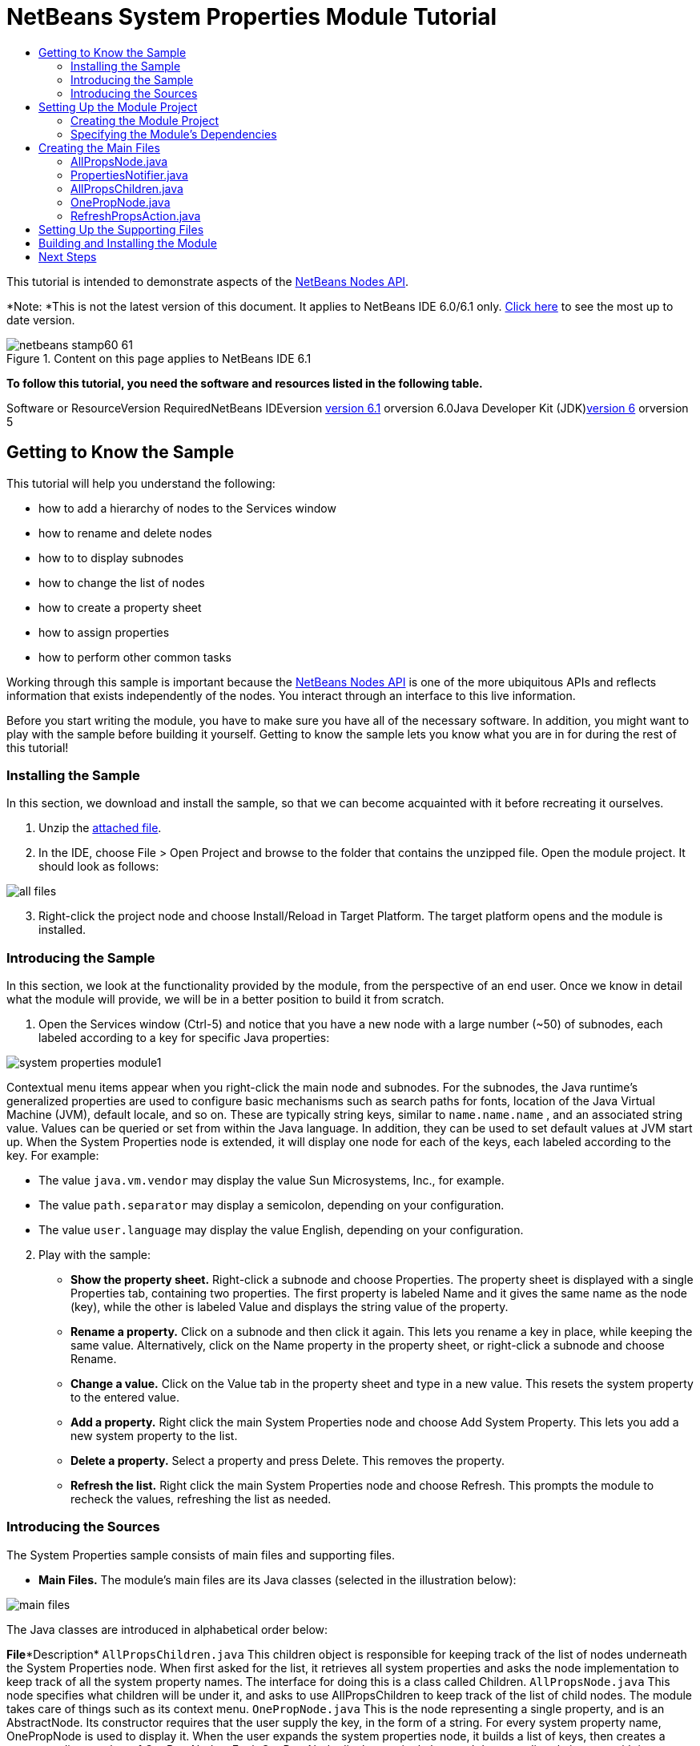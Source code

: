 // 
//     Licensed to the Apache Software Foundation (ASF) under one
//     or more contributor license agreements.  See the NOTICE file
//     distributed with this work for additional information
//     regarding copyright ownership.  The ASF licenses this file
//     to you under the Apache License, Version 2.0 (the
//     "License"); you may not use this file except in compliance
//     with the License.  You may obtain a copy of the License at
// 
//       http://www.apache.org/licenses/LICENSE-2.0
// 
//     Unless required by applicable law or agreed to in writing,
//     software distributed under the License is distributed on an
//     "AS IS" BASIS, WITHOUT WARRANTIES OR CONDITIONS OF ANY
//     KIND, either express or implied.  See the License for the
//     specific language governing permissions and limitations
//     under the License.
//

= NetBeans System Properties Module Tutorial
:jbake-type: platform-tutorial
:jbake-tags: tutorials 
:jbake-status: published
:syntax: true
:source-highlighter: pygments
:toc: left
:toc-title:
:icons: font
:experimental:
:description: NetBeans System Properties Module Tutorial - Apache NetBeans
:keywords: Apache NetBeans Platform, Platform Tutorials, NetBeans System Properties Module Tutorial

This tutorial is intended to demonstrate aspects of the link:https://netbeans.org/download/dev/javadoc/org-openide-nodes/org/openide/nodes/package-summary.html[+NetBeans Nodes API+].

*Note: *This is not the latest version of this document. It applies to NetBeans IDE 6.0/6.1 only. link:../nbm-nodesapi.html[+Click here+] to see the most up to date version.


image::images/netbeans-stamp60-61.gif[title="Content on this page applies to NetBeans IDE 6.1"]





*To follow this tutorial, you need the software and resources listed in the following table.*

Software or ResourceVersion RequiredNetBeans IDEversion link:http://download.netbeans.org/netbeans/6.1/fc/[+version 6.1+] orversion 6.0Java Developer Kit (JDK)link:http://java.sun.com/javase/downloads/index.jsp[+version 6+] orversion 5


== Getting to Know the Sample

This tutorial will help you understand the following:

* how to add a hierarchy of nodes to the Services window
* how to rename and delete nodes
* how to to display subnodes
* how to change the list of nodes
* how to create a property sheet
* how to assign properties
* how to perform other common tasks

Working through this sample is important because the link:https://netbeans.org/download/dev/javadoc/org-openide-nodes/org/openide/nodes/package-summary.html[+NetBeans Nodes API+] is one of the more ubiquitous APIs and reflects information that exists independently of the nodes. You interact through an interface to this live information.

Before you start writing the module, you have to make sure you have all of the necessary software. In addition, you might want to play with the sample before building it yourself. Getting to know the sample lets you know what you are in for during the rest of this tutorial!


=== Installing the Sample

In this section, we download and install the sample, so that we can become acquainted with it before recreating it ourselves.


[start=1]
1. Unzip the link:https://netbeans.org/files/documents/4/501/SystemProperties.zip[+attached file+].

[start=2]
2. In the IDE, choose File > Open Project and browse to the folder that contains the unzipped file. Open the module project. It should look as follows:

image::images/all-files.png[]


[start=3]
3. Right-click the project node and choose Install/Reload in Target Platform. The target platform opens and the module is installed.


=== Introducing the Sample

In this section, we look at the functionality provided by the module, from the perspective of an end user. Once we know in detail what the module will provide, we will be in a better position to build it from scratch.


[start=1]
1. Open the Services window (Ctrl-5) and notice that you have a new node with a large number (~50) of subnodes, each labeled according to a key for specific Java properties:

image::images/system-properties-module1.png[]

Contextual menu items appear when you right-click the main node and subnodes. For the subnodes, the Java runtime's generalized properties are used to configure basic mechanisms such as search paths for fonts, location of the Java Virtual Machine (JVM), default locale, and so on. These are typically string keys, similar to  ``name.name.name`` , and an associated string value. Values can be queried or set from within the Java language. In addition, they can be used to set default values at JVM start up. When the System Properties node is extended, it will display one node for each of the keys, each labeled according to the key. For example:

* The value  ``java.vm.vendor``  may display the value Sun Microsystems, Inc., for example.
* The value  ``path.separator``  may display a semicolon, depending on your configuration.
* The value  ``user.language``  may display the value English, depending on your configuration.

[start=2]
2. Play with the sample:

* *Show the property sheet.* Right-click a subnode and choose Properties. The property sheet is displayed with a single Properties tab, containing two properties. The first property is labeled Name and it gives the same name as the node (key), while the other is labeled Value and displays the string value of the property.
* *Rename a property.* Click on a subnode and then click it again. This lets you rename a key in place, while keeping the same value. Alternatively, click on the Name property in the property sheet, or right-click a subnode and choose Rename.
* *Change a value.* Click on the Value tab in the property sheet and type in a new value. This resets the system property to the entered value.
* *Add a property.* Right click the main System Properties node and choose Add System Property. This lets you add a new system property to the list.
* *Delete a property.* Select a property and press Delete. This removes the property.
* *Refresh the list.* Right click the main System Properties node and choose Refresh. This prompts the module to recheck the values, refreshing the list as needed.


=== Introducing the Sources

The System Properties sample consists of main files and supporting files.

* *Main Files.* The module's main files are its Java classes (selected in the illustration below):

image::images/main-files.png[]

The Java classes are introduced in alphabetical order below:

*File**Description* ``AllPropsChildren.java`` This children object is responsible for keeping track of the list of nodes underneath the System Properties node. When first asked for the list, it retrieves all system properties and asks the node implementation to keep track of all the system property names. The interface for doing this is a class called Children. ``AllPropsNode.java`` This node specifies what children will be under it, and asks to use AllPropsChildren to keep track of the list of child nodes. The module takes care of things such as its context menu. ``OnePropNode.java`` This is the node representing a single property, and is an AbstractNode. Its constructor requires that the user supply the key, in the form of a string. For every system property name, OnePropNode is used to display it. When the user expands the system properties node, it builds a list of keys, then creates a corresponding number of OnePropNodes. Each OnePropNode displays a single key, and does not directly interact with its parent node -- its knowledge is limited to a single system property and how to deal with it, as well as notifying the PropertiesNotifier if there are any changes.This design makes it easier to reuse such nodes, including placing them in other contexts. ``PropertiesNotifier.java`` Manages routing events whenever there are changes, including adding, deleting, or renaming a property, or when a property value has changed. ``RefreshPropsAction.java`` This action appears in the pop-up menu under System Properties with the label Refresh. It forces a refresh to occur, updating the display of information based on the current state of system properties.
* 
*Supporting Files.* The module's supporting files are in the  ``org.myorg.systemproperties``  package and in the Important Files node (selected in the illustration below):

image::images/supporting-files.png[]

The supporting files in the  ``org.myorg.systemproperties``  package are introduced in alphabetical order below:

*File**Description* ``allPropsIcon.gif`` Icon for the System Properties node. ``Bundle.properties`` This is a standard Java properties file, which uses the syntax  ``Key=Value`` . Keys are code names for things that appear in the source code, with values designating those things which will be displayed to the user. This file is useful for localization. For example, by creating a properties file such as  ``Bundle_ja.properties`` , and filling all the values with Japanese, this module will automatically display everything in Japanese, if the user is running the IDE in Japanese mode. ``layer.xml`` Registers  ``AllPropsNode.java``  as a node in Services window. ``onePropIcon.gif`` Icon for subnodes.

The files in the Important Files node are introduced in the order in which they appear in the Projects window:

*File**Description*Module ManifestDeclares project as module.Build ScriptContains Ant targets for building the project.Project MetadataContains project metadata, such as dependencies, for project.Project PropertiesContains project properties.NetBeans Platform ConfigContains platform properties.Per-user NetBeans Platform ConfigContains user-specific properties.



== Setting Up the Module Project

Before you start writing the module, you have to make sure you that your project is set up correctly. link:http://www.netbeans.info/downloads/download.php?a=n&p=1[+NetBeans IDE Dev+] provides a wizard that sets up all the basic files needed for a module.


=== Creating the Module Project

In this section, we use the Module Project wizard to create the source structure needed by all module projects.


[start=1]
1. Choose File > New Project. Under Categories, select NetBeans Modules. Under projects, select Module Project and click Next.

[start=2]
2. In the Name and Location panel, type  ``System Properties``  in Project Name. Change the Project Location to any directory on your computer, such as  ``c:\mymodules`` . Leave the Standalone Module radiobutton selected. Select the Set as Main Project checkbox. Click Next.

[start=3]
3. In the Basic Module Configuration panel, replace  ``yourorghere``  in Code Name Base with  ``myorg``  and change "System Properties" to "systemproperties" so that the whole code name base is  ``org.myorg.systemproperties`` . Leave  ``System Properties``  as the Module Display Name. Leave the location of the localizing bundle and XML layer, so that they will be stored in a package with the name  ``org.myorg.systemproperties`` . Click Finish.

The IDE creates the  ``System Properties``  project. The project contains all of your sources and project metadata, such as the project's Ant build script. The project opens in the IDE. You can view its logical structure in the Projects window (Ctrl-1) and its file structure in the Files window (Ctrl-2). For example, the Projects window should now look as follows:

image::images/initial-projects-view.png[]


=== Specifying the Module's Dependencies

Later, you will need to subclass several classes that belong to NetBeans APIs. Each NetBeans API, provided by a module, has to be declared as a module dependency. Use the Project Properties dialog box for this purpose, as explained below.


[start=1]
1. In the Projects window, right-click the  ``System Properties``  project and choose Properties. In the Project Properties dialog box, click Libraries and then click Add... Start typing 'CallableSystemAction', which is one of the NetBeans API classes you will need later. As you type, notice that the filter narrows, displaying only those modules that can provide the class that you are typing, as shown below:

image::images/nbm-moddependencies.png[]


[start=2]
2. For each of the following APIs, click "Add..." in the Libraries panel, select the name from the Module list, and then click OK to confirm it:

*  ``link:https://netbeans.org/download/dev/javadoc/org-openide-actions/overview-summary.html[+Actions API+]`` 
*  ``link:https://netbeans.org/download/dev/javadoc/org-openide-dialogs/overview-summary.html[+Dialogs API+]`` 
*  ``link:https://netbeans.org/download/dev/javadoc/org-openide-nodes/overview-summary.html[+Nodes API+]`` 
*  ``link:https://netbeans.org/download/dev/javadoc/org-openide-util/overview-summary.html[+Utilities API+]`` 
*  ``link:https://netbeans.org/download/dev/javadoc/org-openide-windows/overview-summary.html[+Window System API+]`` 

Click OK to exit the Project Properties dialog box.


[start=3]
3. In the Projects window, double-click Project Metadata and note that the APIs you selected have been declared as Module dependencies.



== Creating the Main Files

The meat of the Module is provided by its Java classes. In this section, you will create and examine each of them:

* link:https://netbeans.org/files/documents/4/492/AllPropsNode.java[+ ``AllPropsNode.java`` +]
* link:https://netbeans.org/files/documents/4/494/PropertiesNotifier.java[+ ``PropertiesNotifier.java`` +]
* link:https://netbeans.org/files/documents/4/491/AllPropsChildren.java[+ ``AllPropsChildren.java`` +]
* link:https://netbeans.org/files/documents/4/493/OnePropNode.java[+ ``OnePropNode.java`` +]
* link:https://netbeans.org/files/documents/4/495/RefreshPropsAction.java[+ ``RefreshPropsAction.java`` +]


=== AllPropsNode.java

This Java class specifies what children will be under the main node, and asks to use  ``AllPropsChildren``  to keep track of the list of child nodes. The Module takes care of things such as its context menu.

Do the following:


[start=1]
1. *Create the file.* Right-click the  ``org.myorg.systemproperties``  node and choose New > Other. Under Categories, choose Java Classes. Under File Types, choose Java Class. Click Next and type  ``AllPropsNode``  in Class Name. Click Finish. The new Java class opens in the Source Editor. Replace the default code with code found link:https://netbeans.org/files/documents/4/492/AllPropsNode.java[+here+].

[start=2]
2. *Understand the file.* Here is an explanation of the class:
* * ``public class AllPropsNode extends link:https://netbeans.org/download/dev/javadoc/org-openide-nodes/org/openide/nodes/AbstractNode.html[+AbstractNode+]`` .*  ``AbstractNode``  is a generic Node subclass.  ``link:http://www.netbeans.org/download/dev/javadoc/org-openide-nodes/org/openide/nodes/Node.html[+Node+]``  is the abstract class,  ``AbstractNode``  is the common implementation that can be customized.
* * ``private static ResourceBundle bundle = NbBundle.getBundle(AllPropsNode.class)`` .* Loads the  ``Bundle.properties``  file for all localized text for this class. The rest of the class uses the variable bundle to get all localized text. Note that the other classes do something similar.
* *Constructor:*
* * ``public AllPropsNode`` .* In creating this node, it first calls super -- the link:https://netbeans.org/download/dev/javadoc/org-openide-nodes/org/openide/nodes/AbstractNode.html#AbstractNode(org.openide.nodes.Children)[+constructor for the super class (AbstractNode)+]. This creates the infrastructure for AbstractNode, and shows that it is mandatory to supply a child object for its use. This object represents the list of children of the node, creating a separate class for clarity: AllPropsChildren.
* * ``link:https://netbeans.org/download/dev/javadoc/org-openide-nodes/org/openide/nodes/AbstractNode.html#setIconBase(java.lang.String)[+setIconBase+]`` .* Designates the location for the associated icon.
* * ``link:https://netbeans.org/download/dev/javadoc/org-openide-nodes/org/openide/nodes/AbstractNode.html#setName(java.lang.String)[+setName+]`` .* Sets the internal name. This is usually arbitrary but ideally should be unique among siblings.
* * ``link:https://netbeans.org/download/dev/javadoc/org-openide-nodes/org/openide/nodes/Node.html#setDisplayName(java.lang.String)[+setDisplayName+]`` .* Sets the name the user sees. This defaults to the internal name, but it is better to set it to something localized.
* * ``link:https://netbeans.org/download/dev/javadoc/org-openide-nodes/org/openide/nodes/Node.html#setShortDescription(java.lang.String)[+setShortDescription+]`` .* Sets the associated tool tip. This is the override to specify what goes into the node context menu.
* *Methods:*
* * ``link:https://netbeans.org/download/dev/javadoc/org-openide-nodes/org/openide/nodes/Node.html#getActions(boolean)[+getActions+]`` .* The following is a list of actions to be displayed in the menu, with separators between the menu items. The following methods are used:
*  ``RefreshPropsAction``  is an action defined in another source file
*  ``link:https://netbeans.org/download/dev/javadoc/org-openide-actions/org/openide/actions/NewAction.html[+NewAction+]``  enables the creation of a new subnode or key-value pair
*  ``link:https://netbeans.org/download/dev/javadoc/org-openide-actions/org/openide/actions/OpenLocalExplorerAction.html[+OpenLocalExplorerAction+]``  permits the user to make a new Explorer window showing only system properties

Both  ``link:https://netbeans.org/download/dev/javadoc/org-openide-actions/org/openide/actions/ToolsAction.html[+ToolsAction+]``  and  ``link:http://www.netbeans.org/download/dev/javadoc/org-openide-actions/org/openide/actions/PropertiesAction.html[+PropertiesAction+]``  are standard actions that most nodes should have.

* * ``link:https://netbeans.org/download/dev/javadoc/org-openide-nodes/org/openide/nodes/AbstractNode.html#getHelpCtx()[+getHelpCtx+]`` .* Supplies an IDE key for the context help. When building context help for this Module, this is how you would associate a specific node with a specific help string.
* * ``link:https://netbeans.org/download/dev/javadoc/org-openide-nodes/org/openide/nodes/AbstractNode.html#cloneNode()[+cloneNode+]`` .* Creates a new copy of the node that enables other parts of the IDE to display a separate copy of the System Properties list, other than the Runtime tab. This is more efficient than the fallback implementation, which is to delegate to the original.
* * ``link:https://netbeans.org/download/dev/javadoc/org-openide-nodes/org/openide/nodes/AbstractNode.html#getNewTypes()[+getNewTypes+]`` .* Returns a list of  ``link:http://www.netbeans.org/download/dev/javadoc/org-openide-util/org/openide/util/datatransfer/NewType.html[+NewType+]``  objects. When there is  ``NewAction``  in the context menu, this action displays menu items corresponding to each of the  ``NewTypes``  in the node. The action provides the actual GUI, such as showing a submenu. You specify abstract definitions and make the new objects. In this example, only one  ``NewType``  is returned, since there is only one type of thing that can reasonably be created (a new system property); however, more than one  ``NewType``  could be returned, and they would be displayed in a submenu. Following this method is the definition of the name on the menu item, such as New System Property, and the help context.
* * ``link:https://netbeans.org/download/dev/javadoc/org-openide-util/org/openide/util/datatransfer/NewType.html#create()[+create+]`` .* Creates the new object. In this example, there will be dialog boxes for the key-in values.
* * ``link:https://netbeans.org/download/dev/javadoc/org-openide-dialogs/org/openide/NotifyDescriptor.InputLine.html[+NotifyDescriptor.InputLine+]`` .* The description of a small dialog with a single text entry field pop up, a title for the dialog, and a message.
* * ``link:https://netbeans.org/download/dev/javadoc/org-openide-dialogs/org/openide/DialogDisplayer.html#notify(org.openide.NotifyDescriptor)[+DialogDisplayer.getDefault().notify(desc)+]`` .* Displays all this in a pop-up dialog.
* * ``link:https://netbeans.org/download/dev/javadoc/org-openide-dialogs/org/openide/NotifyDescriptor.InputLine.html#getInputText()[+getInputText+]`` .* Retrieves the user input for the key.

The same is done for the value, again using  ``DialogDisplayer.getDefault``  and  ``getInputText`` .

Next,  ``System.setProperty`` , from the Java API, is called to set the system property.

Finally, another class,  ``PropertiesNotifier.changed``  (created next), is called to indicate to other classes and Module components that something about the current set of system properties has changed and updates are required. For example, there may be a new property, or an existing value may have changed.


=== PropertiesNotifier.java

This Java class manages routing events whenever there are changes, including adding, deleting, or renaming a property, or when a property value has changed. You could also see it as a helper routine, very similar to a JavaBeans component that has an event set attached to it. However, it is not strictly a JavaBeans component -- there are no instances of this class -- but its static methods are used like JavaBeans instance methods.


[start=1]
1. *Create the file.* Right-click the  ``org.myorg.systemproperties``  node, choose New > Java Class, and type  ``PropertiesNotifier``  in Class Name. Click Finish. The new Java class opens in the Source Editor. Replace the default code with code found link:https://netbeans.org/files/documents/4/494/PropertiesNotifier.java[+here+].

[start=2]
2. *Understand the file.* The methods defined for this class are as follows:

* * ``changed`` .* Fires an event to those processes that are listening. Every component that displays information based on a system property must listen for these events and update their displays as needed.
* * ``addChangeListener`` * and * ``removeChangeListener`` .* Let components register themselves as listeners for these events. Processes which have displayed state can add a  ``ChangeListener``  to this class. To ensure proper updates, processes that affect the state call  ``changed`` .


=== AllPropsChildren.java

This Java class is responsible for keeping track of the list of nodes underneath the System Properties node. When first asked for the list, it retrieves all system properties and asks the node implementation to keep track of all the system property names. The abstract class doing this is called  ``link:https://netbeans.org/download/dev/javadoc/org-openide-nodes/org/openide/nodes/Children.html[+Children+]`` .

In this example, a popular children implementation called  ``link:https://netbeans.org/download/dev/javadoc/org-openide-nodes/org/openide/nodes/Children.Keys.html[+Children.Keys+]``  is used. By subclassing  ``Children.Keys`` , you need not explicitly keep track of the nodes -- this implementation does that. Instead, you keep track of a set of keys, which are lighter weight objects. Each key typically represents one node. You must tell the implementation how to create a node for each key. You can decide for yourself what type of keys to use.

In this example, the keys are names of system properties.


[start=1]
1. *Create the file.* Right-click the  ``org.myorg.systemproperties``  node, choose New > Java Class, and type  ``AllPropsChildren``  in Class Name. Click Finish. The new Java class opens in the Source Editor. Replace the default code with code found link:https://netbeans.org/files/documents/4/491/AllPropsChildren.java[+here+].

[start=2]
2. *Understand the file.* The important methods that should be defined when implementing  ``Children.Keys``  include:
* * ``link:https://netbeans.org/download/dev/javadoc/org-openide-nodes/org/openide/nodes/Children.html#addNotify()[+addNotify+]`` .* Called the first time that a list of nodes is needed by the platform. An example of this is when the System Properties node is expanded. When  ``addNotify``  is called, it calls the helper method  ``refreshList``  to determine the keys, then it registers itself with the  ``PropertiesNotifier`` , requesting notification of any system property changes. If there is such a change, the list will be refreshed.
* * ``link:https://netbeans.org/download/dev/javadoc/org-openide-nodes/org/openide/nodes/Children.html#removeNotify()[+removeNotify+]`` .* Called when the user collapses a System Properties node and starts working on something else. The platform will notice that the list of nodes is no longer needed, and it will free up the memory that is no longer being used. Note that momentarily collapsing the node will not trigger this call. When  ``removeNotify``  is called, it removes the listener, as it is no longer interested in receiving notifications. In addition,  ``setKeys``  is called with an empty set. This method is defined by  ``Children.Keys``  for use by the subclasses.
* * ``link:https://netbeans.org/download/dev/javadoc/org-openide-nodes/org/openide/nodes/Children.Keys.html#createNodes(java.lang.Object)[+createNodes+]`` .* Called by the implementation whenever it needs to construct a child node. It is passed the key for which it is making a node. It returns either none, one, or more nodes corresponding to what should be displayed for the key. In this example, a new instance of one property node is being created, and the system property name is passed into its constructor.
* * ``refreshList`` .* The  ``System.getProperties``  call retrieves all of the properties currently defined in the system. This call goes through all of the property names, keeping and sorting this list.  ``setKeys``  is called with the list, enabling the subnodes to appear, one per system property, sorted by property name.


=== OnePropNode.java

This Java class provides the  ``AbstractNode``  implementation for a single property. Its constructor requires a string key. This class displays a single system property name. When the user expands the system properties node, it builds a list of keys, then creates a corresponding number of  ``OnePropNodes`` . Each  ``OnePropNode``  displays a single key, and does not directly interact with its parent node -- its knowledge is limited to a single system property and how to deal with it, as well as notifying the  ``PropertiesNotifier``  if there are any changes. This design makes it easier to reuse such nodes, including placing them in other contexts.


[start=1]
1. *Create the file.* Right-click the  ``org.myorg.systemproperties``  node, choose New > Java Class, and type  ``OnePropNode``  in Class Name. Click Finish. The new Java class opens in the Source Editor. Replace the default code with code found link:https://netbeans.org/files/documents/4/493/OnePropNode.java[+here+].

[start=2]
2. *Understand the file.* Here is an explanation of the class:

[start=1]
1. * ``public class OnePropNode extends AbstractNode`` .*  ``AbstractNode``  is a generic Node subclass.  ``Node``  is the abstract class,  ``AbstractNode``  is the common implementation that can be customized.

[start=2]
2. * ``private static ResourceBundle bundle = link:https://netbeans.org/download/dev/javadoc/org-openide-util/org/openide/util/NbBundle.html#getBundle(java.lang.Class)[+NbBundle.getBundle(AllPropsNode.class)+]`` .* Loads the  ``Bundle.properties``  file for all localized text for this class. The rest of the class uses the variable bundle to get all localized text.

[start=3]
3. *Constructor:*
* * ``super(link:https://netbeans.org/download/dev/javadoc/org-openide-nodes/org/openide/nodes/Children.html#LEAF[+Children.LEAF+])`` .* Tells the node�s hierarchy that this is a leaf node that will not need to be expanded and will not have any children. It then stores the key and sets the icon.
* * ``link:https://netbeans.org/download/dev/javadoc/org-openide-nodes/org/openide/nodes/AbstractNode.html#setDefaultAction(org.openide.util.actions.SystemAction)[+setDefaultAction+]`` .* Sets what is run by default if the node is double clicked or similar user actions are performed. In this example, the default action is to pop up the property sheet.
* * ``super.link:https://netbeans.org/download/dev/javadoc/org-openide-nodes/org/openide/nodes/AbstractNode.html#setName(java.lang.String)[+setName(key)+]`` .* Sets the name of the key. The inherited version is used, to set the node name (it does not attempt to rename the actual property)..
* * ``link:https://netbeans.org/download/dev/javadoc/org-openide-nodes/org/openide/nodes/Node.html#setShortDescription(java.lang.String)[+setShortDescription+]`` .* Sets the associated tool tip. This is the override to specify what goes into the node context menu.

[start=4]
4. *Methods:*
* * ``createSheet`` .* Configures the look of the property sheet. This creates the list of tabs in the property sheet, along with the list of properties.  ``createSheet``  is not called until there is a need to display the list of properties.
* * ``super.link:https://netbeans.org/download/dev/javadoc/org-openide-nodes/org/openide/nodes/AbstractNode.html#createSheet()[+createSheet+]`` .* Ensures there is a sheet to start with.
* * ``link:https://netbeans.org/download/dev/javadoc/org-openide-nodes/org/openide/nodes/Sheet.html#get(java.lang.String)[+sheet.get (Sheet.PROPERTIES)+]`` .* Checks to see if there is a tab named  ``Properties`` . If not,  ``link:https://netbeans.org/download/dev/javadoc/org-openide-nodes/org/openide/nodes/Sheet.html#createPropertiesSet()[+Sheet.createPropertiesSet+]``  makes one. Note that  ``link:http://www.netbeans.org/download/dev/javadoc/org-openide-nodes/org/openide/nodes/Sheet.html[+Sheet+]``  refers to the entire set of properties for the node, and  ``link:https://netbeans.org/download/dev/javadoc/org-openide-nodes/org/openide/nodes/Sheet.Set.html[+Sheet.Set+]``  is one tab in the property sheet.
* * ``link:https://netbeans.org/download/dev/javadoc/org-openide-nodes/org/openide/nodes/PropertySupport.Name.html[+PropertySupport.Name+]`` .* Creates a  ``Name``  property that reflects the name of the node. The code is already synchronizing the node name with the system property name.
* * ``ValueProp`` .* Is an inner class, a custom property that is created for this example.  ``link:https://netbeans.org/download/dev/javadoc/org-openide-nodes/org/openide/nodes/PropertySupport.ReadWrite.html[+PropertySupport.ReadWrite+]``  is the base class for entering and viewing values. The super call provides a code name for the property as well as a display name and a tool tip for the user.
* * ``link:https://netbeans.org/download/dev/javadoc/org-openide-nodes/org/openide/nodes/Node.Property.html#getValue()[+getValue+]`` .* Looks up the system property.
* * ``link:https://netbeans.org/download/dev/javadoc/org-openide-nodes/org/openide/nodes/Node.Property.html#setValue(java.lang.Object)[+setValue+]`` .* Sets a new value for the system property and notifies other processes that the value has changed.

The property is added to the property sheet, along with a  ``ChangeListener`` , which listens for changes in system properties, which may mean that this specific property has changed. If true, then the  ``firePropertyChange``  node fires a change to say that one of the properties in its property sheet is no longer valid, and checks and updates should be made accordingly. Note that the name of the property is value, which matches the internal name assigned when creating  ``ValueProp`` .

* * ``finalize`` .* Called when the class is destroyed -- whenever this node is destroyed, the  ``ChangeListener``  is removed.
* * ``link:https://netbeans.org/download/dev/javadoc/org-openide-nodes/org/openide/nodes/AbstractNode.html#canRename()[+canRename+]`` .* Returns  ``true`` , allowing the node to be renamed.
* * ``link:https://netbeans.org/download/dev/javadoc/org-openide-nodes/org/openide/nodes/AbstractNode.html#setName(java.lang.String)[+setName+]`` .* Called when the node is renamed, such as from the rename action, an inplace rename from the Explorer, or from the Name property in the property sheet. This action retrieves all system properties and associated values, removes the key, adds a new property with a new name and value, and sets the system properties. This action also notifies all concerned that it has changed, though it does not directly rename itself (see  ``AllPropsChildren``  next).
* * ``link:https://netbeans.org/download/dev/javadoc/org-openide-nodes/org/openide/nodes/AbstractNode.html#canDestroy()[+canDestroy+]`` .* Gives permission to delete this node.
* * ``link:https://netbeans.org/download/dev/javadoc/org-openide-nodes/org/openide/nodes/Node.html#destroy()[+destroy+].`` * Retrieves system properties, removes its key, sets properties back, and notifies all concerned of changes. Note that this  ``destroy``  method does not remove the node -- it only removes the system property and notifies interested parties that this property is gone. The node is actually removed later, by  ``AllPropsChildren`` .  ``AllPropsChildren``  realizes this property no longer exists, and creates a new set of keys that no longer includes this property. Then the  ``Children.Keys``  implementation automatically removes that node. This is done to reflect the actual state of the system.


=== RefreshPropsAction.java

This Java class provides the "Refresh" action that appears in the pop-up menu under the "System Properties" main node. It forces a refresh to occur, updating the display of information based on the current state of system properties. It is a  ``link:https://netbeans.org/download/dev/javadoc/org-openide-util/org/openide/util/actions/CallableSystemAction.html[+CallableSystemAction+]``  and is always enabled, yet is not sensitive to what is selected. In principle, it could also be placed as a button in a toolbar.


[start=1]
1. *Create the file.* Right-click the  ``org.myorg.systemproperties``  node, choose New > Java Class, and type  ``RefreshPropsAction``  in Class Name. Click Finish. The new Java class opens in the Source Editor. Replace the default code with code found link:https://netbeans.org/files/documents/4/495/RefreshPropsAction.java[+here+].

[start=2]
2. *Understand the file.* The important methods that should be defined when implementing  ``CallableSystemAction``  are:

* * ``link:https://netbeans.org/download/dev/javadoc/org-openide-util/org/openide/util/actions/CallableSystemAction.html#performAction()[+performAction+]`` .* Calls  ``<<PropertiesNotifierchanged,PropertiesNotifier.changed>>``  to indicate to other classes and Module components that something about the current set of system properties has changed and updates are required. For example, a new property may have been added or an existing value may have been changed.
* * ``link:https://netbeans.org/download/dev/javadoc/org-openide-util/org/openide/util/actions/SystemAction.html#getName()[+getName+]`` .* Gets the name of the action's label from  ``Bundle.properties`` 
* * ``link:https://netbeans.org/download/dev/javadoc/org-openide-util/org/openide/util/actions/SystemAction.html#getHelpCtx()[+getHelpCtx+]`` .* Supplies an IDE key for the context help. When building context help for this Module, this is how you would associate a specific node with a specific help string.



== Setting Up the Supporting Files

Once you have coded the main files, you must specify how you want your Module to impact the filesystem and what labels and texts you want to display to the user. The  ``layer.xml``  file and the  ``Bundle.properties``  file are made for this purpose.


[start=1]
1. Add the following entry between the  tags in the  ``layer.xml``  file:

[source,xml]
----

<folder name="UI">
  <folder name="Runtime">
     <file name="org.myorg.systemproperties.AllPropsNode.instance" />     
  </folder>
</folder>
----


[start=2]
2. Add the following properties to the  ``Bundle.properties``  file:

[source,java]
----

LBL_AllPropsNode=System Properties
HINT_AllPropsNode=Shows all currently set system properties.
LBL_NewProp=System Property
LBL_NewProp_dialog=Create New Property
MSG_NewProp_dialog_key=New property name:
MSG_NewProp_dialog_value=New property value:
HINT_OnePropNode=Represents one system property.
PROP_value=Value
HINT_value=Value of this system property.
LBL_RefreshProps=Refresh
LBL_MyOwnActionProps=My Own Action
----


[start=3]
3. For the icons used to display the nodes, you can use any 16x16 icons you want, so long as they are named  ``allPropsIcon.gif``  and  ``onePropIcon.gif`` , which is what they are named in the code above. Alternatively, get the icons from the link:https://netbeans.org/files/documents/4/501/SystemProperties.zip[+ZIP file attached to this tutorial+]. Note that the  ``setIconBase``  statements in the constructors of link:https://netbeans.org/files/documents/4/492/AllPropsNode.java[+ ``AllPropsNode.java`` +] and link:http://www.netbeans.org/files/documents/4/493/OnePropNode.java[+ ``OnePropNode.java`` +] set the location of the icons.


== Building and Installing the Module

Now that you have completed your module, it is time to try it out. The IDE uses an Ant build script to build and install your module. The build script was created for you when you created the module project.


[start=1]
1. In the Projects window, right-click the  ``System Properties``  project and choose Install/Reload in Target Platform.

The module is built and installed in the target IDE or Platform. The target IDE or Platform opens so that you can try out your new Module. The default target IDE or Platform is the installation used by the current instance of the development IDE. Note that when you run your Module, you will be using a temporary test user directory, not the development IDE's user directory.


[start=2]
2. In the IDE's Services window (Ctrl-5), you should see the new node, together with its many subnodes:

image::images/system-properties-module1.png[]


[start=3]
3. Use the module as described in the <<introducing-sample,Introducing the Sample>> section.

link:https://netbeans.org/about/contact_form.html?to=3&subject=Feedback:%20System%20Properties%20Module%20Tutorial[+Send Us Your Feedback+]


== Next Steps

For more information about creating and developing NetBeans Module, see the following resources:

* link:https://netbeans.org/kb/trails/platform.html[+Other Related Tutorials+]
* link:https://netbeans.org/download/dev/javadoc/[+NetBeans API Javadoc+]
